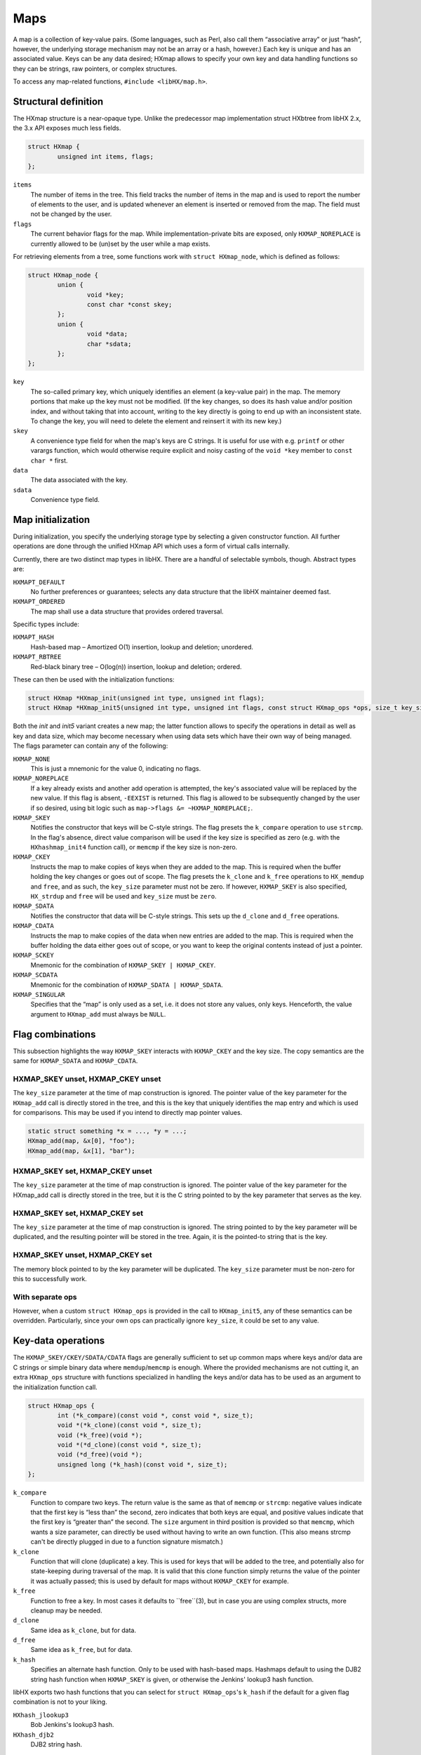 ====
Maps
====

A map is a collection of key-value pairs. (Some languages, such as Perl, also
call them “associative array” or just “hash”, however, the underlying storage
mechanism may not be an array or a hash, however.) Each key is unique and has
an associated value. Keys can be any data desired; HXmap allows to specify your
own key and data handling functions so they can be strings, raw pointers, or
complex structures.

To access any map-related functions, ``#include <libHX/map.h>``.


Structural definition
=====================

The HXmap structure is a near-opaque type. Unlike the predecessor map
implementation struct HXbtree from libHX 2.x, the 3.x API exposes much less
fields.

.. code-block:: c

	struct HXmap {
	        unsigned int items, flags;
	};

``items``
	The number of items in the tree. This field tracks the number of items
	in the map and is used to report the number of elements to the user,
	and is updated whenever an element is inserted or removed from the map.
	The field must not be changed by the user.

``flags``
	The current behavior flags for the map. While implementation-private
	bits are exposed, only ``HXMAP_NOREPLACE`` is currently allowed to be
	(un)set by the user while a map exists.

For retrieving elements from a tree, some functions work with ``struct
HXmap_node``, which is defined as follows:

.. code-block:: c

	struct HXmap_node {
		union {
			void *key;
			const char *const skey;
		};
		union {
			void *data;
			char *sdata;
		};
	};

``key``
	The so-called primary key, which uniquely identifies an element (a
	key-value pair) in the map. The memory portions that make up the key
	must not be modified. (If the key changes, so does its hash value
	and/or position index, and without taking that into account, writing to
	the key directly is going to end up with an inconsistent state. To
	change the key, you will need to delete the element and reinsert it
	with its new key.)

``skey``
	A convenience type field for when the map's keys are C strings. It is
	useful for use with e.g. ``printf`` or other varargs function, which
	would otherwise require explicit and noisy casting of the ``void *key``
	member to ``const char *`` first.

``data``
	The data associated with the key.

``sdata``
	Convenience type field.


Map initialization
==================

During initialization, you specify the underlying storage type by selecting a
given constructor function. All further operations are done through the unified
HXmap API which uses a form of virtual calls internally.

Currently, there are two distinct map types in libHX. There are a handful of
selectable symbols, though. Abstract types are:

``HXMAPT_DEFAULT``
	No further preferences or guarantees; selects any data structure that the
	libHX maintainer deemed fast.

``HXMAPT_ORDERED``
	The map shall use a data structure that provides ordered traversal.

Specific types include:

``HXMAPT_HASH``
	Hash-based map – Amortized O(1) insertion, lookup and deletion;
	unordered.

``HXMAPT_RBTREE``
	Red-black binary tree – O(log(n)) insertion, lookup and deletion;
	ordered.

These can then be used with the initialization functions:

.. code-block:: c

	struct HXmap *HXmap_init(unsigned int type, unsigned int flags);
	struct HXmap *HXmap_init5(unsigned int type, unsigned int flags, const struct HXmap_ops *ops, size_t key_size, size_t data_size);

Both the *init* and *init5* variant creates a new map; the latter function
allows to specify the operations in detail as well as key and data size, which
may become necessary when using data sets which have their own way of being
managed. The flags parameter can contain any of the following:

``HXMAP_NONE``
	This is just a mnemonic for the value 0, indicating no flags.

``HXMAP_NOREPLACE``
	If a key already exists and another add operation is attempted, the
	key's associated value will be replaced by the new value. If this flag
	is absent, ``-EEXIST`` is returned. This flag is allowed to be
	subsequently changed by the user if so desired, using bit logic such as
	``map->flags &= ~HXMAP_NOREPLACE;``.

``HXMAP_SKEY``
	Notifies the constructor that keys will be C-style strings. The flag
	presets the ``k_compare`` operation to use ``strcmp``. In the flag's
	absence, direct value comparison will be used if the key size is
	specified as zero (e.g. with the ``HXhashmap_init4`` function call), or
	``memcmp`` if the key size is non-zero.

``HXMAP_CKEY``
	Instructs the map to make copies of keys when they are added to the
	map. This is required when the buffer holding the key changes or goes
	out of scope. The flag presets the ``k_clone`` and ``k_free``
	operations to ``HX_memdup`` and ``free``, and as such, the ``key_size``
	parameter must not be zero. If however, ``HXMAP_SKEY`` is also
	specified, ``HX_strdup`` and ``free`` will be used and ``key_size``
	must be ``zero``.

``HXMAP_SDATA``
	Notifies the constructor that data will be C-style strings. This sets
	up the ``d_clone`` and ``d_free`` operations.

``HXMAP_CDATA``
	Instructs the map to make copies of the data when new entries are added
	to the map. This is required when the buffer holding the data either
	goes out of scope, or you want to keep the original contents instead of
	just a pointer.

``HXMAP_SCKEY``
	Mnemonic for the combination of ``HXMAP_SKEY | HXMAP_CKEY``.

``HXMAP_SCDATA``
	Mnemonic for the combination of ``HXMAP_SDATA | HXMAP_SDATA``.

``HXMAP_SINGULAR``
	Specifies that the “map” is only used as a set, i.e. it does not store
	any values, only keys. Henceforth, the value argument to ``HXmap_add``
	must always be ``NULL``.


Flag combinations
=================

This subsection highlights the way ``HXMAP_SKEY`` interacts with ``HXMAP_CKEY``
and the key size. The copy semantics are the same for ``HXMAP_SDATA`` and
``HXMAP_CDATA``.

HXMAP_SKEY unset, HXMAP_CKEY unset
----------------------------------

The ``key_size`` parameter at the time of map construction is ignored. The
pointer value of the key parameter for the ``HXmap_add`` call is directly
stored in the tree, and this is the key that uniquely identifies the map entry
and which is used for comparisons. This may be used if you intend to directly
map pointer values.

.. code-block:: c

	static struct something *x = ..., *y = ...;
	HXmap_add(map, &x[0], "foo");
	HXmap_add(map, &x[1], "bar");

HXMAP_SKEY set, HXMAP_CKEY unset
--------------------------------

The ``key_size`` parameter at the time of map construction is ignored. The
pointer value of the key parameter for the HXmap_add call is directly stored in
the tree, but it is the C string pointed to by the key parameter that serves as
the key.

HXMAP_SKEY set, HXMAP_CKEY set
------------------------------

The ``key_size`` parameter at the time of map construction is ignored. The
string pointed to by the key parameter will be duplicated, and the resulting
pointer will be stored in the tree. Again, it is the pointed-to string that is
the key.

HXMAP_SKEY unset, HXMAP_CKEY set
--------------------------------

The memory block pointed to by the key parameter will be duplicated. The
``key_size`` parameter must be non-zero for this to successfully work.

With separate ops
-----------------

However, when a custom ``struct HXmap_ops`` is provided in the call to
``HXmap_init5``, any of these semantics can be overridden. Particularly, since
your own ops can practically ignore ``key_size``, it could be set to any value.


Key-data operations
===================

The ``HXMAP_SKEY/CKEY/SDATA/CDATA`` flags are generally sufficient to set up
common maps where keys and/or data are C strings or simple binary data where
``memdup``/``memcmp`` is enough. Where the provided mechanisms are not cutting
it, an extra ``HXmap_ops`` structure with functions specialized in handling the
keys and/or data has to be used as an argument to the initialization function
call.

.. code-block:: c

	struct HXmap_ops {
		int (*k_compare)(const void *, const void *, size_t);
		void *(*k_clone)(const void *, size_t);
		void (*k_free)(void *);
		void *(*d_clone)(const void *, size_t);
		void (*d_free)(void *);
		unsigned long (*k_hash)(const void *, size_t);
	};

``k_compare``
	Function to compare two keys. The return value is the same as that of
	``memcmp`` or ``strcmp``: negative values indicate that the first key
	is “less than” the second, zero indicates that both keys are equal, and
	positive values indicate that the first key is “greater than” the
	second. The ``size`` argument in third position is provided so that
	``memcmp``, which wants a size parameter, can directly be used without
	having to write an own function. (This also means strcmp can't be
	directly plugged in due to a function signature mismatch.)

``k_clone``
	Function that will clone (duplicate) a key. This is used for keys that
	will be added to the tree, and potentially also for state-keeping
	during traversal of the map. It is valid that this clone function
	simply returns the value of the pointer it was actually passed; this is
	used by default for maps without ``HXMAP_CKEY`` for example.

``k_free``
	Function to free a key. In most cases it defaults to ``free``(3), but
	in case you are using complex structs, more cleanup may be needed.

``d_clone``
	Same idea as ``k_clone``, but for data.

``d_free``
	Same idea as ``k_free``, but for data.

``k_hash``
	Specifies an alternate hash function. Only to be used with hash-based
	maps. Hashmaps default to using the DJB2 string hash function when
	``HXMAP_SKEY`` is given, or otherwise the Jenkins' lookup3 hash
	function.

libHX exports two hash functions that you can select for ``struct HXmap_ops``'s
``k_hash`` if the default for a given flag combination is not to your liking.

``HXhash_jlookup3``
	Bob Jenkins's lookup3 hash.

``HXhash_djb2``
	DJB2 string hash.


Map operations
==============

.. code-block:: c

	int HXmap_add(struct HXmap *, const void *key, const void *value);
	const struct HXmap_node *HXmap_find(const struct HXmap *, const void *key);
	void *HXmap_get(const struct HXmap *, const void *key);
	void *HXmap_del(struct HXmap *, const void *key);
	void HXmap_free(struct HXmap *);
	struct HXmap_node *HXmap_keysvalues(const struct HXmap *);

``HXmap_add``
	Adds a new node to the tree using the given key and data. When an
	element is in the map, the key may not be modified, as doing so could
	possibly invalidate the internal location of the element, or its
	ordering with respect to other elements. If you need to change the key,
	you will have to delete the element from the tree and re-insert it. On
	error, -errno will be returned.

	When ``HXMAP_SINGULAR`` is in effect, value must be ``NULL``, else
	``-EINVAL`` is returned.

``HXmap_find``
	Finds the node for the given key. The key can be read from the node
	using ``node->key`` or ``node->skey`` (convenience alias for key, but
	with a type of ``const char *``), and the data by using ``node->data``
	or ``node->sdata``.

``HXmap_get``
	Get is a find operation directly returning ``node->data`` instead of
	the node itself. Since ``HXmap_get`` may legitimately return ``NULL``
	if ``NULL`` was stored in the tree as the data for a given key, only
	``errno`` will really tell whether the node was found or not; in the
	latter case, ``errno`` is set to ``ENOENT``.

``HXmap_del``
	Removes an element from the map and returns the data value that was
	associated with it. When an error occurred, or the element was not
	found, ``NULL`` is returned. Because ``NULL`` can be a valid data
	value, ``errno`` can be checked for non-zero. ``errno`` will be
	``-ENOENT`` if the element was not found, or zero when everything was
	ok.

``HXmap_free``
	The function will delete all elements in the map and free memory it
	holds.

``HXmap_keysvalues``
	Returns all key-value-pairs in an array of the size as many items were
	in the map (map->items) at the time it was called. The memory must be
	freed using ``free``(3) when it is no longer needed. The order elements
	in the array follows the traverser notes (see below), unless otherwise
	specified.


Map traversal
=============

.. code-block:: c

	struct HXmap_trav *HXmap_travinit(const struct HXmap *);
	const struct HXmap_node *HXmap_traverse(struct HXmap_trav *iterator);
	void HXmap_travfree(struct HXmap_trav *iterator);
	void HXmap_qfe(const struct HXmap *, bool (*fn)(const struct HXmap_node *, void *arg), void *arg);

``HXmap_travinit``
	Initializes a traverser (a.k.a. iterator) for the map, and returns a
	pointer to it. ``NULL`` will be returned in case of an error, such as
	memory allocation failure. Traversers are returned even if the map has
	zero elements.

``HXmap_traverse``
	Returns a pointer to a ``struct HXmap_node`` for the next element /
	key-value pair from the map, or ``NULL`` if there are no more entries.

``HXmap_travfree``
	Releases the memory associated with a traverser.

``HXmap_qfe``
	The “quick foreach”. Iterates over all map elements in the fastest
	possible manner, but has the restriction that no modifications to the
	map are allowed. Furthermore, a separate function to handle each
	visited node, is required. (Hence this is also called “closed
	traversal”, because one cannot access the stack frame of the original
	function which called ``HXmap_qfe``.) The user-defined function returns
	a bool which indicates whether traversal shall continue or not.

Flags for ``HXmap_travinit``:

``HXMAP_NOFLAGS``
	A mnemonic for no flags, and is defined to 0.

``HXMAP_DTRAV``
	Enable support for deletion during traversal. As it can make traversal
	slower, it needs to be explicitly specified for cases where it is
	needed, to not penalize cases where it is not.

WARNING: Modifying the map while a traverser is active is
implementation-specific behavior! libHX generally ensures that there will be no
undefined behavior (e.g. crashes), but there is no guarantee that elements
will be returned exactly once. There are fundamental cases that one should be
aware of:

* An element is inserted before where the traverser is currently positioned at.
  The element may not be returned in subsequent calls to ``HXmap_traverse`` on
  an already-active traverser.

* Insertion or deletion may cause internal data structure to re-layout.

  * Traversers of ordered data structures may choose to rebuild
    their state.

  * Traversers of unordered data structures would run risk to
    return more than once, or not at all.

Descriptions for different map types follow.

:Hashmaps:
	On ```HXmap_add`, an element may be inserted in a position that is
	before where the traverser is currently positioned. Such elements will
	not be returned in the remaining calls to ``HXmap_traverse``. The
	insertion or deletion of an element may cause the internal data
	structure to re-layout itself. When this happens, the traverser will
	stop, so as to not return entries twice.

:Binary trees:
	Elements may be added before the traverser's position. These elements
	will not be returned in subsequent traversion calls. If the data
	structure changes as a result of an addition or deletion, the traverser
	will rebuild its state and continue traversal transparently. Because
	elements in a binary tree are ordered, that is, element positions may
	not change with respect to another when the tree is rebalanced, there
	is no risk of returning entries more than once. Nor will elements that
	are sorted after the current traverser's position not be returned
	(= they will be returned, because they cannot get reordered to before
	the traverser like in a hash map). The HX rbtree implementation also
	has proper handling for when the node which is currently visiting is
	deleted.


RB-tree Limitations
===================

The implementation has a theoretical minimum on the maximum number of nodes,
2^{24}=16{,}777{,}216. A worst-case tree with this many elements already has a
height of 48 (RBT_MAXDEP), which is the maximum height currently supported. The
larger the height is that HXrbtree is supposed to handle, the more memory
(linear increase) it needs. All functions that build or keep a path reserve
memory for RBT_MAXDEP nodes; on x86_64, this is 9 bytes per <node, direction>
pair, amounting to 432 bytes for path tracking alone. It may not sound like a
lot to many, but given that kernel developers try to limit their stack usage to
some 4096 bytes is impressive alone.


Examples
========

Case-insensitive ordering
-------------------------

The correct way:

.. code-block:: c

	static int my_strcasecmp(const void *a, const void *b, size_t z) {
		return strcasecmp(a, b);
	}
	static const struct HXmap_ops icase = {
		.k_compare = my_strcasecmp,
	};
	HXmap_init5(HXMAPT_RBTREE, HXMAP_SKEY, &icase, 0, dsize);

A hackish way (which wholly depends on the C implementation and use of extra
safeguards is a must):

.. code-block:: c

	static const struct HXmap_ops icase = {
		.k_compare = (void *)strcasecmp,
	};
	BUILD_BUG_ON(sizeof(DEMOTE_TO_PTR(strcasecmp)) > sizeof(void *));
	BUILD_BUG_ON(sizeof(DEMOTE_TO_PTR(strcasecmp)) > sizeof(icase.k_compare));
	HXmap_init5(HXMAPT_RBTREE, HXMAP_SKEY, &icase, 0, dsize);


Reverse sorting order
---------------------

Any function that behaves like strcmp can be used. It merely has to return
negative when ``a<b``, zero on ``a==b``, and positive non-zero when ``a>b``.

.. code-block:: c

	static int strcmp_rev(const void *a, const void *b, size_t z)
	{
		/* z is provided for cases when things are raw memory blocks. */
		return strcmp(b, a);
	}

	static const struct HXmap_ops rev = {
		.k_compare = strcmp_rev,
	};
	HXmap_init5(HXMAPT_RBTREE, HXMAP_SKEY, &rev, 0, dsize);


Keys with non-unique data
-------------------------

Keys can actually store non-unique data, as long as this extra fields does not
actually contribute to the logical key — the parts that do uniquely identify
it. In the following example, the notes member may be part of struct package,
which is the key as far as HXmap is concerned, but still, only the name and
versions are used to identify it.

.. code-block:: c

	struct package {
		      char *name;
		      unsigned int major_version;
		      unsigned int minor_version;
		      char notes[64];
	};

	static int package_cmp(const void *a, const void *b)
	{
		const struct package *p = a, *q = b;
		int ret;
		ret = strcmp(p->name, q->name);
		if (ret != 0)
			return ret;
		ret = p->major_version - q->major_version;
		if (ret != 0)
			return ret;
		ret = p->minor_version - q->minor_version;
		if (ret != 0)
			return ret;
		return 0;
	}

	static const struct HXmap_ops package_ops = {
		.k_compare = package_cmp,
	};

	HXmap_init5(HXMAPT_RBTREE, flags, &package_ops,
		sizeof(struct package), dsize);
